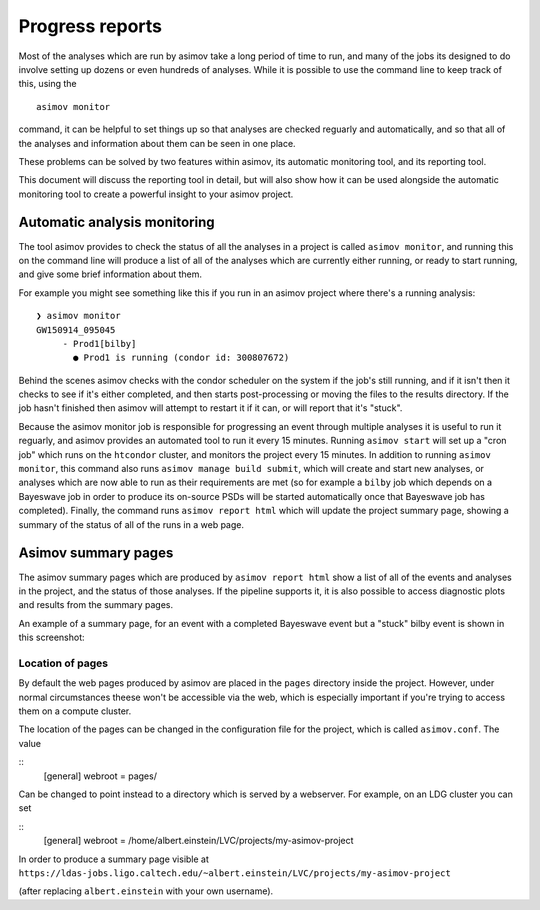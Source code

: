 ================
Progress reports
================

Most of the analyses which are run by asimov take a long period of time to run, and many of the jobs its designed to do involve setting up dozens or even hundreds of analyses.
While it is possible to use the command line to keep track of this, using the
::
   asimov monitor

command, it can be helpful to set things up so that analyses are checked reguarly and automatically, and so that all of the analyses and information about them can be seen in one place.

These problems can be solved by two features within asimov, its automatic monitoring tool, and its reporting tool.

This document will discuss the reporting tool in detail, but will also show how it can be used alongside the automatic monitoring tool to create a powerful insight to your asimov project.

Automatic analysis monitoring
-----------------------------

The tool asimov provides to check the status of all the analyses in a project is called ``asimov monitor``, and running this on the command line will produce a list of all of the analyses which are currently either running, or ready to start running, and give some brief information about them.

For example you might see something like this if you run in an asimov project where there's a running analysis:
::
   ❯ asimov monitor
   GW150914_095045
        - Prod1[bilby]
          ● Prod1 is running (condor id: 300807672)

Behind the scenes asimov checks with the condor scheduler on the system if the job's still running, and if it isn't then it checks to see if it's either completed, and then starts post-processing or moving the files to the results directory.
If the job hasn't finished then asimov will attempt to restart it if it can, or will report that it's "stuck".

Because the asimov monitor job is responsible for progressing an event through multiple analyses it is useful to run it reguarly, and asimov provides an automated tool to run it every 15 minutes.
Running ``asimov start`` will set up a "cron job" which runs on the ``htcondor`` cluster, and monitors the project every 15 minutes.
In addition to running ``asimov monitor``, this command also runs ``asimov manage build submit``, which will create and start new analyses, or analyses which are now able to run as their requirements are met (so for example a ``bilby`` job which depends on a Bayeswave job in order to produce its on-source PSDs will be started automatically once that Bayeswave job has completed).
Finally, the command runs ``asimov report html`` which will update the project summary page, showing a summary of the status of all of the runs in a web page.

Asimov summary pages
--------------------

The asimov summary pages which are produced by ``asimov report html`` show a list of all of the events and analyses in the project, and the status of those analyses.
If the pipeline supports it, it is also possible to access diagnostic plots and results from the summary pages.

An example of a summary page, for an event with a completed Bayeswave event but a "stuck" bilby event is shown in this screenshot:

.. figure:: screenshots/report-stuck.png
   :scale: 75%
   :alt: A screenshot of an asimov summary page


Location of pages
~~~~~~~~~~~~~~~~~

By default the web pages produced by asimov are placed in the ``pages`` directory inside the project.
However, under normal circumstances theese won't be accessible via the web, which is especially important if you're trying to access them on a compute cluster.

The location of the pages can be changed in the configuration file for the project, which is called ``asimov.conf``.
The value

::
   [general]
   webroot = pages/

Can be changed to point instead to a directory which is served by a webserver.
For example, on an LDG cluster you can set

::
   [general]
   webroot = /home/albert.einstein/LVC/projects/my-asimov-project

In order to produce a summary page visible at
``https://ldas-jobs.ligo.caltech.edu/~albert.einstein/LVC/projects/my-asimov-project``

(after replacing ``albert.einstein`` with your own username).
